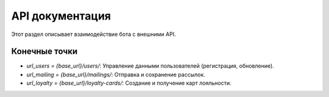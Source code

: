 API документация
================

Этот раздел описывает взаимодействие бота с внешними API.

Конечные точки
--------------
- `url_users = {base_url}/users/`: Управление данными пользователей (регистрация, обновление).
- `url_mailing = {base_url}/mailings/`: Отправка и сохранение рассылок.
- `url_loyalty = {base_url}/loyalty-cards/`: Создание и получение карт лояльности.